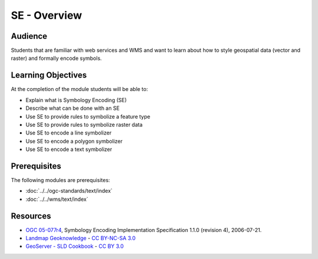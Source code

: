 SE - Overview
=============

Audience
--------
Students that are familiar with web services and WMS and want to learn about how to style geospatial data (vector and raster) and formally encode symbols.

Learning Objectives
-------------------

At the completion of the module students will be able to:

- Explain what is Symbology Encoding (SE)
- Describe what can be done with an SE
- Use SE to provide rules to symbolize a feature type
- Use SE to provide rules to symbolize raster data
- Use SE to encode a line symbolizer
- Use SE to encode a polygon symbolizer
- Use SE to encode a text symbolizer



Prerequisites
-------------

The following modules are prerequisites:
 
- :doc:`../../ogc-standards/text/index`
- :doc:`../../wms/text/index`

Resources
---------
- `OGC 05-077r4 <http://portal.opengeospatial.org/files/?artifact_id=16700>`_, Symbology Encoding Implementation Specification 1.1.0 (revision 4), 2006-07-21.
- `Landmap Geoknowledge <http://learningzone.rspsoc.org.uk/index.php/Learning-Materials/Introduction-to-OGC-Standards/3.6-Style-Layer-Descriptor-SLD>`_ - `CC BY-NC-SA 3.0 <http://creativecommons.org/licenses/by-nc-sa/3.0/deed.en_US>`_
- `GeoServer - SLD Cookbook <http://docs.geoserver.org/stable/en/user/styling/sld-cookbook/index.html>`_
  - `CC BY 3.0 <http://creativecommons.org/licenses/by/3.0/>`_





